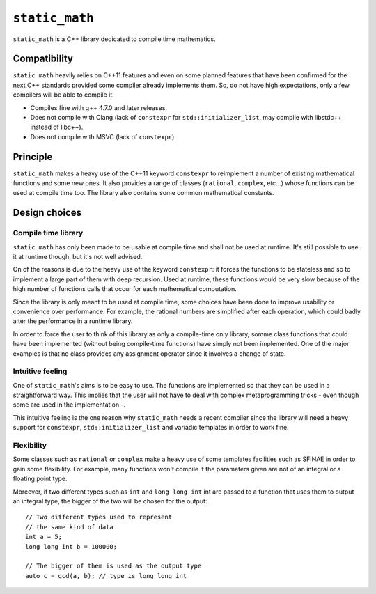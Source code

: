 ``static_math``
###############

``static_math`` is a C++ library dedicated to compile time mathematics.

Compatibility
=============

``static_math`` heavily relies on C++11 features and even on some planned features
that have been confirmed for the next C++ standards provided some compiler already
implements them. So, do not have high expectations, only a few compilers will be
able to compile it.

* Compiles fine with g++ 4.7.0 and later releases.
* Does not compile with Clang (lack of ``constexpr`` for ``std::initializer_list``,
  may compile with libstdc++ instead of libc++).
* Does not compile with MSVC (lack of ``constexpr``).

Principle
=========

``static_math`` makes a heavy use of the C++11 keyword ``constexpr`` to reimplement
a number of existing mathematical functions and some new ones. It also provides
a range of classes (``rational``, ``complex``, etc...) whose functions can be used
at compile time too. The library also contains some common mathematical constants.

Design choices
==============

Compile time library
--------------------

``static_math`` has only been made to be usable at compile time and shall not be
used at runtime. It's still possible to use it at runtime though, but it's not
well advised.

On of the reasons is due to the heavy use of the keyword ``constexpr``: it forces
the functions to be stateless and so to implement a large part of them with deep
recursion. Used at runtime, these functions would be very slow because of the high
number of functions calls that occur for each mathematical computation.

Since the library is only meant to be used at compile time, some choices have
been done to improve usability or convenience over performance. For example, the
rational numbers are simplified after each operation, which could badly alter the
performance in a runtime library.

In order to force the user to think of this library as only a compile-time only
library, somme class functions that could have been implemented (without being
compile-time functions) have simply not been implemented. One of the major examples
is that no class provides any assignment operator since it involves a change of
state.

Intuitive feeling
-----------------

One of ``static_math``'s aims is to be easy to use. The functions are implemented
so that they can be used in a straightforward way. This implies that the user will
not have to deal with complex metaprogramming tricks - even though some are used in
the implementation -.

This intuitive feeling is the one reason why ``static_math`` needs a recent compiler
since the library will need a heavy support for ``constexpr``, ``std::initializer_list``
and variadic templates in order to work fine.

Flexibility
-----------

Some classes such as ``rational`` or ``complex`` make a heavy use of some templates
facilities such as SFINAE in order to gain some flexibility. For example, many
functions won't compile if the parameters given are not of an integral or a
floating point type.

Moreover, if two different types such as ``int`` and ``long long int`` int are passed
to a function that uses them to output an integral type, the bigger of the two
will be chosen for the output::
		
		// Two different types used to represent
		// the same kind of data
		int a = 5;
		long long int b = 100000;
		
		// The bigger of them is used as the output type
		auto c = gcd(a, b); // type is long long int
